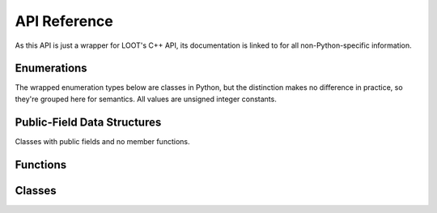 *************
API Reference
*************

As this API is just a wrapper for LOOT's C++ API, its documentation is linked to
for all non-Python-specific information.

Enumerations
============

The wrapped enumeration types below are classes in Python, but the distinction
makes no difference in practice, so they're grouped here for semantics. All
values are unsigned integer constants.

.. py:class:: loot_api.GameType

  Wraps :cpp:type:`loot::GameType` to expose the LOOT API's game codes.

  .. py:attribute:: fo3
  .. py:attribute:: fo4
  .. py:attribute:: fonv
  .. py:attribute:: tes4
  .. py:attribute:: tes5
  .. py:attribute:: tes5se

.. py:class:: loot_api.LogLevel

  Wraps :cpp:type:`loot::LogLevel` to expose the LOOT API's log level codes.

  .. py:attribute:: trace
  .. py:attribute:: debug
  .. py:attribute:: info
  .. py:attribute:: warning
  .. py:attribute:: error
  .. py:attribute:: fatal

.. py:class:: loot_api.MessageType

  Wraps :cpp:type:`loot::MessageType` to expose the LOOT API's message type
  codes.

  .. py:attribute:: error
  .. py:attribute:: say
  .. py:attribute:: warn

.. py:class:: loot_api.PluginCleanliness

  Codes used to indicate the cleanliness of a plugin according to the
  information contained within the loaded masterlist/userlist.

  .. py:attribute:: clean

    Indicates that the plugin is clean.

  .. py:attribute:: dirty

    Indicates that the plugin is dirty.

  .. py:attribute:: do_not_clean

    Indicates that the plugin contains dirty edits, but that they are part of
    the plugin’s intended functionality and should not be removed.

  .. py:attribute:: unknown

    Indicates that no data is available on whether the plugin is dirty or not.

Public-Field Data Structures
============================

Classes with public fields and no member functions.

.. py:class:: loot_api.MasterlistInfo

  Wraps :cpp:class:`loot::MasterlistInfo`.

  .. py:attribute:: revision_id

    A Unicode string containing a Git commit's SHA-1 checksum.

  .. py:attribute:: revision_date

    A Unicode string containing the date of the commit given by :py:attr:`revision_id`, in ISO 8601 format (YYYY-MM-DD).

  .. py:attribute:: is_modified

    A boolean that is true if the masterlist has been modified from its state
    at the commit given by :py:attr:`revision_id`.

.. py:class:: loot_api.SimpleMessage

  Wraps :cpp:class:`loot::SimpleMessage`.

  .. py:attribute:: type

    A :py:class:`loot_api.MessageType` giving the message type.

  .. py:attribute:: language

    A Unicode string giving the message text language.

  .. py:attribute:: text

    A Unicode string containing the message text.

  .. py:attribute:: condition

    A Unicode string containing the message condition.

.. py:class:: loot_api.PluginTags

  Wraps :cpp:class:`loot::PluginTags`.

  .. py:attribute:: added

    A set of Unicode strings giving Bash Tags suggested for addition.

  .. py:attribute:: removed

    A set of Unicode strings giving Bash Tags suggested for removal.

  .. py:attribute:: userlist_modified

    A boolean that is true if the suggestions contain metadata obtained from a loaded userlist.


Functions
=========

.. py:function:: loot_api.set_logging_callback(callback) -> NoneType

  Set the callback function that is called when logging. Wraps
  :cpp:func:`loot::SetLoggingCallback`.

.. py:function:: loot_api.is_compatible(int, int, int) -> bool

  Checks for API compatibility. Wraps :cpp:func:`loot::IsCompatible`.

.. py:function:: loot_api.InitialiseLocale(unicode = u'') -> NoneType

  Initialise the current global locale using the given ID. A blank value means
  that the system default locale will be initialised. Wraps
  :cpp:func:`loot::InitialiseLocale`.

.. py:function:: loot_api.create_game_handle(game : loot_api.GameType, game_path : unicode, [game_local_path : unicode = u'']) -> loot_api.GameInterface

  Initialise a new game handle. Wraps :cpp:func:`loot::CreateGameHandle`.

Classes
=======

.. py:class:: loot_api.GameInterface

  Wraps :cpp:class:`loot::GameInterface`.

  .. py:function:: loot_api.get_database() -> loot_api.DatabaseInterface

    Get a database handle. Wraps :cpp:func:`loot::GetDatabase`.

  .. py:function:: loot_api.load_current_load_order_state() -> NoneType

    Load the current load order state, discarding any previously held state.
    Wraps :cpp:func:`loot::LoadCurrentLoadOrderState`.

.. py:class:: loot_api.DatabaseInterface

  Wraps :cpp:class:`loot::DatabaseInterface`.

  .. py:method:: get_masterlist_revision(loot_api.DatabaseInterface, unicode, bool) -> loot_api.MasterlistInfo

    Gets the give masterlist’s source control revision. Wraps :cpp:func:`GetMasterlistRevision`.

  .. py:method:: get_plugin_metadata(loot_api.DatabaseInterface, plugin : unicode, [includeUserMetadata : bool = True, [evaluateConditions : bool = False]]) -> loot_api.PluginMetadata

    Get all a plugin’s loaded metadata. Wraps :cpp:func:`GetPluginMetadata`.

  .. py:method:: get_plugin_cleanliness(loot_api.DatabaseInterface, plugin : unicode, [evaluateConditions : bool = False]) -> loot_api.PluginCleanliness

    Determines the database’s knowledge of a plugin’s cleanliness. Outputs whether the plugin should be cleaned or not, or if no data is available.

  .. py:method:: get_plugin_tags(loot_api.DatabaseInterface, plugin : unicode, [evaluateConditions : bool = False]) -> loot_api.PluginTags

    Outputs the Bash Tags suggested for addition and removal by the database for the given plugin.

  .. py:method:: load_lists(loot_api.DatabaseInterface, masterlist_path : unicode, [userlist_path : unicode = u'']) -> NoneType

    Loads the masterlist and userlist from the paths specified. Wraps :cpp:func:`LoadLists`.

  .. py:method:: update_masterlist(loot_api.DatabaseInterface, unicode, unicode, unicode) -> bool

    Updates the given masterlist using the given Git repository details. Wraps :cpp:func:`UpdateMasterlist`.

  .. py:method:: write_minimal_list(loot_api.DatabaseInterface, unicode, bool) -> NoneType

    Writes a minimal metadata file containing only Bash Tag suggestions and/or cleanliness info from the loaded metadata. Wraps :cpp:func:`WriteMinimalList`.

.. py:class:: loot_api.Version

  Wraps :cpp:class:`loot::LootVersion`.

  .. py:attribute:: major

    An unsigned integer giving the major version number.

  .. py:attribute:: minor

    An unsigned integer giving the minor version number.

  .. py:attribute:: patch

    An unsigned integer giving the patch version number.

  .. py:attribute:: revision

    A Unicode string containing the SHA-1 of the Git revision that the wrapped C++ API was built from.

  .. py:staticmethod:: string() -> unicode

    Returns the API version as a string of the form ``major.minor.patch``

.. py:class:: loot_api.WrapperVersion

  Provides information about the version of the LOOT API Python wrapper that is
  being run.

  .. py:attribute:: major

    An unsigned integer giving the major version number.

  .. py:attribute:: minor

    An unsigned integer giving the minor version number.

  .. py:attribute:: patch

    An unsigned integer giving the patch version number.

  .. py:attribute:: revision

    A Unicode string containing the SHA-1 of the Git revision that the wrapped C++ API was built from.

  .. py:staticmethod:: string() -> unicode

    Returns the API version as a string of the form ``major.minor.patch``

.. py:class:: loot_api.PluginMetadata

  Wraps :cpp:class:`loot::PluginMetadata`.

  .. py:method:: get_simple_messages(loot_api.PluginMetadata, unicode) -> list<loot_api.SimpleMessage>

    Get the plugin’s messages as SimpleMessage objects for the given language.
    Wraps :cpp:func:`GetPluginMessages`.
